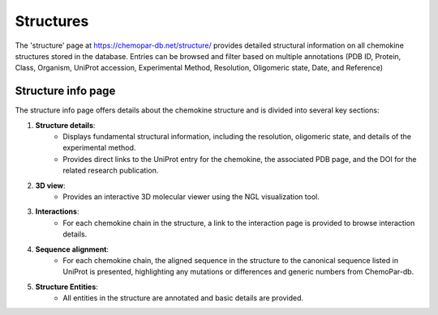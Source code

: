 Structures
==========

The 'structure' page at https://chemopar-db.net/structure/ provides detailed structural information on all chemokine structures stored in the database. Entries can be browsed and filter based on multiple annotations (PDB ID, Protein, Class, Organism, UniProt accession, Experimental Method, Resolution, Oligomeric state, Date, and Reference)

Structure info page
-------------------

The structure info page offers details about the chemokine structure and is divided into several key sections:

1. **Structure details**:
    - Displays fundamental structural information, including the resolution, oligomeric state, and details of the experimental method.
    - Provides direct links to the UniProt entry for the chemokine, the associated PDB page, and the DOI for the related research publication.

2. **3D view**:
    - Provides an interactive 3D molecular viewer using the NGL visualization tool.

3. **Interactions**:
    - For each chemokine chain in the structure, a link to the interaction page is provided to browse interaction details.

4. **Sequence alignment**:
    - For each chemokine chain, the aligned sequence in the structure to the canonical sequence listed in UniProt is presented, highlighting any mutations or differences and generic numbers from ChemoPar-db.

5. **Structure Entities**:
    - All entities in the structure are annotated and basic details are provided.